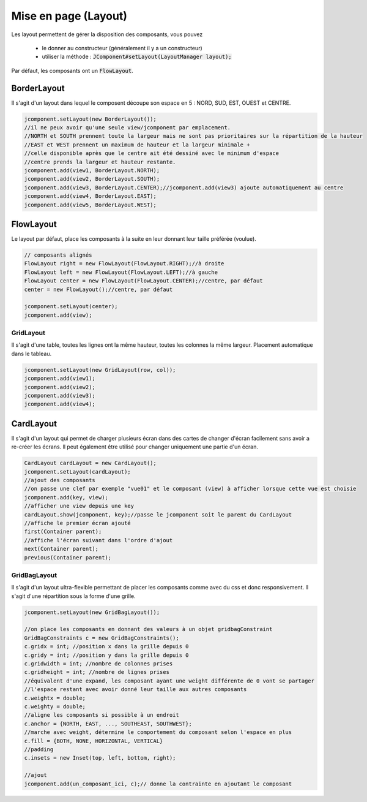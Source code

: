 ===========================
Mise en page (Layout)
===========================

Les layout permettent de gérer la disposition des composants, vous pouvez

	* le donner au constructeur (généralement il y a un constructeur)
	* utiliser la méthode : :code:`JComponent#setLayout(LayoutManager layout);`

Par défaut, les composants ont un :code:`FlowLayout`.

BorderLayout
--------------------

Il s'agit d'un layout dans lequel le composent découpe son espace en 5 : NORD, SUD, EST, OUEST et CENTRE.

.. image:: /assets/imperative/java/borderLayout.png
	 :width: 50%

.. code:: java

		jcomponent.setLayout(new BorderLayout());
		//il ne peux avoir qu'une seule view/jcomponent par emplacement.
		//NORTH et SOUTH prennent toute la largeur mais ne sont pas prioritaires sur la répartition de la hauteur
		//EAST et WEST prennent un maximum de hauteur et la largeur minimale +
		//celle disponible après que le centre ait été dessiné avec le minimum d'espace
		//centre prends la largeur et hauteur restante.
		jcomponent.add(view1, BorderLayout.NORTH);
		jcomponent.add(view2, BorderLayout.SOUTH);
		jcomponent.add(view3, BorderLayout.CENTER);//jcomponent.add(view3) ajoute automatiquement au centre
		jcomponent.add(view4, BorderLayout.EAST);
		jcomponent.add(view5, BorderLayout.WEST);

FlowLayout
---------------------

Le layout par défaut, place les composants à la suite en leur donnant leur taille préférée (voulue).

.. code:: java

		// composants alignés
		FlowLayout right = new FlowLayout(FlowLayout.RIGHT);//à droite
		FlowLayout left = new FlowLayout(FlowLayout.LEFT);//à gauche
		FlowLayout center = new FlowLayout(FlowLayout.CENTER);//centre, par défaut
		center = new FlowLayout();//centre, par défaut

		jcomponent.setLayout(center);
		jcomponent.add(view);

GridLayout
===============

Il s'agit d'une table, toutes les lignes ont la même hauteur, toutes les colonnes la même largeur.
Placement automatique dans le tableau.

.. code:: java

		jcomponent.setLayout(new GridLayout(row, col));
		jcomponent.add(view1);
		jcomponent.add(view2);
		jcomponent.add(view3);
		jcomponent.add(view4);

CardLayout
--------------

Il s'agit d'un layout qui permet de charger plusieurs écran dans des cartes de changer d'écran facilement
sans avoir a re-créer les écrans. Il peut également être utilisé pour changer uniquement une partie d'un écran.

.. code:: java

		CardLayout cardLayout = new CardLayout();
		jcomponent.setLayout(cardLayout);
		//ajout des composants
		//on passe une clef par exemple "vue01" et le composant (view) à afficher lorsque cette vue est choisie
		jcomponent.add(key, view);
		//afficher une view depuis une key
		cardLayout.show(jcomponent, key);//passe le jcomponent soit le parent du CardLayout
		//affiche le premier écran ajouté
		first(Container parent);
		//affiche l'écran suivant dans l'ordre d'ajout
		next(Container parent);
		previous(Container parent);

GridBagLayout
=================

Il s'agit d'un layout ultra-flexible permettant de placer les composants comme avec du css et donc
responsivement. Il s'agit d'une répartition sous la forme d'une grille.

.. code:: java

		jcomponent.setLayout(new GridBagLayout());

		//on place les composants en donnant des valeurs à un objet gridbagConstraint
		GridBagConstraints c = new GridBagConstraints();
		c.gridx = int; //position x dans la grille depuis 0
		c.gridy = int; //position y dans la grille depuis 0
		c.gridwidth = int; //nombre de colonnes prises
		c.gridheight = int; //nombre de lignes prises
		//équivalent d'une expand, les composant ayant une weight différente de 0 vont se partager
		//l'espace restant avec avoir donné leur taille aux autres composants
		c.weightx = double;
		c.weighty = double;
		//aligne les composants si possible à un endroit
		c.anchor = {NORTH, EAST, ..., SOUTHEAST, SOUTHWEST};
		//marche avec weight, détermine le comportement du composant selon l'espace en plus
		c.fill = {BOTH, NONE, HORIZONTAL, VERTICAL}
		//padding
		c.insets = new Inset(top, left, bottom, right);

		//ajout
		jcomponent.add(un_composant_ici, c);// donne la contrainte en ajoutant le composant